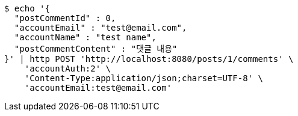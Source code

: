 [source,bash]
----
$ echo '{
  "postCommentId" : 0,
  "accountEmail" : "test@email.com",
  "accountName" : "test name",
  "postCommentContent" : "댓글 내용"
}' | http POST 'http://localhost:8080/posts/1/comments' \
    'accountAuth:2' \
    'Content-Type:application/json;charset=UTF-8' \
    'accountEmail:test@email.com'
----
